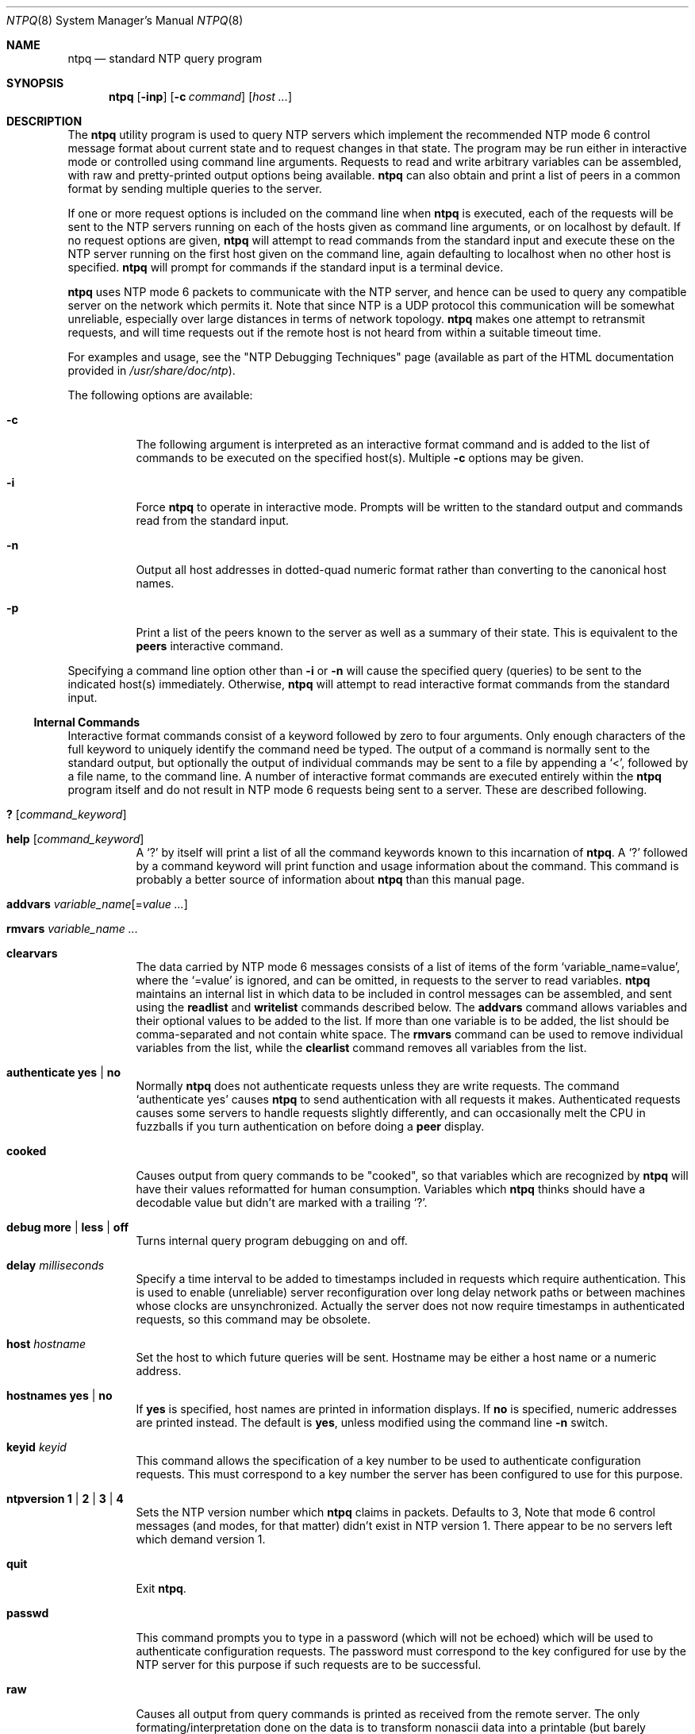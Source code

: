 .\"
.\" $FreeBSD$
.\"
.Dd January 7, 2000
.Dt NTPQ 8
.Os
.Sh NAME
.Nm ntpq
.Nd standard NTP query program
.Sh SYNOPSIS
.Nm
.Op Fl inp
.Op Fl c Ar command
.Op Ar host ...
.Sh DESCRIPTION
The
.Nm
utility program is used to query NTP servers
which implement the recommended NTP mode 6 control message format
about current state and to request changes in that state.
The
program may be run either in interactive mode or controlled using
command line arguments.
Requests to read and write arbitrary
variables can be assembled, with raw and pretty-printed output
options being available.
.Nm
can also obtain and print a
list of peers in a common format by sending multiple queries to the
server.
.Pp
If one or more request options is included on the command line
when
.Nm
is executed, each of the requests will be sent
to the NTP servers running on each of the hosts given as command
line arguments, or on localhost by default.
If no request options
are given,
.Nm
will attempt to read commands from the
standard input and execute these on the NTP server running on the
first host given on the command line, again defaulting to localhost
when no other host is specified.
.Nm
will prompt for
commands if the standard input is a terminal device.
.Pp
.Nm
uses NTP mode 6 packets to communicate with the
NTP server, and hence can be used to query any compatible server on
the network which permits it.
Note that since NTP is a UDP protocol
this communication will be somewhat unreliable, especially over
large distances in terms of network topology.
.Nm
makes
one attempt to retransmit requests, and will time requests out if
the remote host is not heard from within a suitable timeout
time.
.Pp
For examples and usage, see the
.Qq "NTP Debugging Techniques"
page
(available as part of the HTML documentation
provided in
.Pa /usr/share/doc/ntp ) .
.Pp
The following options are available:
.Bl -tag -width indent
.It Fl c
The following argument is interpreted as an interactive format
command and is added to the list of commands to be executed on the
specified host(s).
Multiple
.Fl c
options may be given.
.It Fl i
Force
.Nm
to operate in interactive mode.
Prompts
will be written to the standard output and commands read from the
standard input.
.It Fl n
Output all host addresses in dotted-quad numeric format rather
than converting to the canonical host names.
.It Fl p
Print a list of the peers known to the server as well as a
summary of their state.
This is equivalent to the
.Ic peers
interactive command.
.El
.Pp
Specifying a
command line option other than
.Fl i
or
.Fl n
will
cause the specified query (queries) to be sent to the indicated
host(s) immediately.
Otherwise,
.Nm
will attempt to read
interactive format commands from the standard input.
.Ss "Internal Commands"
Interactive format commands consist of a keyword followed by zero
to four arguments.
Only enough characters of the full keyword to
uniquely identify the command need be typed.
The output of a
command is normally sent to the standard output, but optionally the
output of individual commands may be sent to a file by appending a
.Ql \&< ,
followed by a file name, to the command line.
A
number of interactive format commands are executed entirely within
the
.Nm
program itself and do not result in NTP mode 6
requests being sent to a server.
These are described following.
.Bl -tag -width indent
.It Ic \&? Op Ar command_keyword
.It Ic help Op Ar command_keyword
A
.Ql \&?
by itself will print a list of all the command
keywords known to this incarnation of
.Nm .
A
.Ql \&?
followed by a command keyword will print function and usage
information about the command.
This command is probably a better
source of information about
.Nm
than this manual
page.
.It Xo Ic addvars
.Ar variable_name Ns Op = Ns Ar value ...
.Xc
.It Ic rmvars Ar variable_name ...
.It Ic clearvars
The data carried by NTP mode 6 messages consists of a list of
items of the form
.Ql variable_name=value ,
where the
.Ql =value
is ignored, and can be omitted,
in requests to the server to read variables.
.Nm
maintains an internal list in which data to be included in control
messages can be assembled, and sent using the
.Ic readlist
and
.Ic writelist
commands described below.
The
.Ic addvars
command allows variables and their optional values to be added to
the list.
If more than one variable is to be added, the list should
be comma-separated and not contain white space.
The
.Ic rmvars
command can be used to remove individual variables from the list,
while the
.Ic clearlist   
command removes all variables from the
list.
.It Ic authenticate Cm yes | Cm no
Normally
.Nm
does not authenticate requests unless
they are write requests.
The command
.Ql authenticate yes
causes
.Nm
to send authentication with all requests it
makes.
Authenticated requests causes some servers to handle
requests slightly differently, and can occasionally melt the CPU in
fuzzballs if you turn authentication on before doing a
.Ic peer
display.
.It Ic cooked
Causes output from query commands to be "cooked", so that
variables which are recognized by
.Nm
will have their
values reformatted for human consumption.
Variables which
.Nm
thinks should have a decodable value but didn't are
marked with a trailing
.Ql \&?  .
.It Xo Ic debug
.Cm more |
.Cm less |
.Cm off
.Xc
Turns internal query program debugging on and off.
.It Ic delay Ar milliseconds
Specify a time interval to be added to timestamps included in
requests which require authentication.
This is used to enable
(unreliable) server reconfiguration over long delay network paths
or between machines whose clocks are unsynchronized.
Actually the
server does not now require timestamps in authenticated requests,
so this command may be obsolete.
.It Ic host Ar hostname
Set the host to which future queries will be sent.
Hostname may
be either a host name or a numeric address.
.It Ic hostnames Cm yes | Cm no
If
.Cm yes
is specified, host names are printed in
information displays.
If
.Cm no
is specified, numeric
addresses are printed instead.
The default is
.Cm yes ,
unless
modified using the command line
.Fl n
switch.
.It Ic keyid Ar keyid
This command allows the specification of a key number to be
used to authenticate configuration requests.
This must correspond
to a key number the server has been configured to use for this
purpose.
.It Xo Ic ntpversion
.Cm 1 |
.Cm 2 |
.Cm 3 |
.Cm 4
.Xc
Sets the NTP version number which
.Nm
claims in
packets.
Defaults to 3, Note that mode 6 control messages (and
modes, for that matter) didn't exist in NTP version 1.
There appear
to be no servers left which demand version 1.
.It Ic quit
Exit
.Nm .
.It Ic passwd
This command prompts you to type in a password (which will not
be echoed) which will be used to authenticate configuration
requests.
The password must correspond to the key configured for
use by the NTP server for this purpose if such requests are to be
successful.
.It Ic raw
Causes all output from query commands is printed as received
from the remote server.
The only formating/interpretation done on
the data is to transform nonascii data into a printable (but barely
understandable) form.
.It Ic timeout Ar milliseconds
Specify a timeout period for responses to server queries.
The
default is about 5000 milliseconds.
Note that since
.Nm
retries each query once after a timeout, the total waiting time for
a timeout will be twice the timeout value set.
.El
.Ss Control Message Commands
Each peer known to an NTP server has a 16 bit integer association
identifier assigned to it.
NTP control messages which carry peer
variables must identify the peer the values correspond to by
including its association ID.
An association ID of 0 is special,
and indicates the variables are system variables, whose names are
drawn from a separate name space.
.Pp
Control message commands result in one or more NTP mode 6
messages being sent to the server, and cause the data returned to
be printed in some format.
Most commands currently implemented send
a single message and expect a single response.
The current
exceptions are the peers command, which will send a preprogrammed
series of messages to obtain the data it needs, and the mreadlist
and mreadvar commands, which will iterate over a range of
associations.
.Bl -tag -width indent
.It Ic associations
Obtains and prints a list of association identifiers and peer
statuses for in-spec peers of the server being queried.
The list is
printed in columns.
The first of these is an index numbering the
associations from 1 for internal use, the second the actual
association identifier returned by the server and the third the
status word for the peer.
This is followed by a number of columns
containing data decoded from the status word.
See the peers command
for a decode of the
.Sq condition
field.
Note that the data
returned by the
.Ic associations
command is cached internally
in
.Xr ntpq 8  .
The index is then of use when dealing with stupid
servers which use association identifiers which are hard for humans
to type, in that for any subsequent commands which require an
association identifier as an argument, the form and index may be
used as an alternative.
.It Xo Ic clockvar Op Ar assocID
.Oo
.Ar variable_name Ns Op = Ns Ar value ...
.Oc
.Ar ...
.Xc
.It Xo Ic cv Op Ar assocID
.Oo
.Ar variable_name Ns Op = Ns Ar value ...
.Oc
.Ar ...
.Xc
Requests that a list of the server's clock variables be sent.
Servers which have a radio clock or other external synchronization
will respond positively to this.
If the association identifier is
omitted or zero the request is for the variables of the
.Sq system clock
and will generally get a positive response from all
servers with a clock.
If the server treats clocks as pseudo-peers,
and hence can possibly have more than one clock connected at once,
referencing the appropriate peer association ID will show the
variables of a particular clock.
Omitting the variable list will
cause the server to return a default variable display.
.It Ic lassociations
Obtains and prints a list of association identifiers and peer
statuses for all associations for which the server is maintaining
state.
This command differs from the
.Ic associations
command
only for servers which retain state for out-of-spec client
associations (i.e., fuzzballs).
Such associations are normally
omitted from the display when the
.Ic associations
command is
used, but are included in the output of
.Ic lassociations .
.It Ic lpassociations
Print data for all associations, including out-of-spec client
associations, from the internally cached list of associations.
This
command differs from
.Ic passociations
only when dealing with
fuzzballs.
.It Ic lpeers
Like R peers, except a summary of all associations for which
the server is maintaining state is printed.
This can produce a much
longer list of peers from fuzzball servers.
.It Ic mreadlist Ar assocID Ar assocID
.It Ic mrl Ar assocID Ar assocID
Like the
.Ic readlist
command, except the query is done
for each of a range of (nonzero) association IDs.
This range is
determined from the association list cached by the most recent
.Ic associations
command.
.It Xo Ic mreadvar Ar assocID Ar assocID
.Oo
.Ar variable_name Ns Op = Ns Ar value ...
.Oc
.Xc
.It Xo Ic mrv Ar assocID Ar assocID
.Oo
.Ar variable_name Ns Op = Ns Ar value ...
.Oc
.Xc
Like the
.Ic readvar
command, except the query is done for
each of a range of (nonzero) association IDs.
This range is
determined from the association list cached by the most recent
.Ic associations
command.
.It Ic opeers
An old form of the
.Ic peers
command with the reference ID
replaced by the local interface address.
.It Ic passocations
Displays association data concerning in-spec peers from the
internally cached list of associations.
This command performs
identically to the
.Ic associations
except that it displays
the internally stored data rather than making a new query.
.It Ic peers
Obtains a current list peers of the server, along with a
summary of each peer's state.
Summary information includes the
address of the remote peer, the reference ID (0.0.0.0 if this is
unknown), the stratum of the remote peer, the type of the peer
(local, unicast, multicast or broadcast), when the last packet was
received, the polling interval, in seconds, the reachability
register, in octal, and the current estimated delay, offset and
dispersion of the peer, all in milliseconds.
The character in the left margin indicates the fate of this
peer in the clock selection process.
Following is a list of these
characters, the pigeon used in the
.Ic rv
command, and a short
explanation of the condition revealed.
.Bl -tag -width indent
.It space
.Pq reject
The peer is discarded as unreachable, synchronized to this
server (synch loop) or outrageous synchronization distance.
.It x
.Pq falsetick
The peer is discarded by the intersection algorithm as a
falseticker.
.It \&.
.Pq excess
The peer is discarded as not among the first ten peers sorted
by synchronization distance and so is probably a poor candidate for
further consideration.
.It \&-
.Pq outlyer
The peer is discarded by the clustering algorithm as an
outlyer.
.It \&+
.Pq candidat
The peer is a survivor and a candidate for the combining
algorithm.
.It \&#
.Pq selected
The peer is a survivor, but not among the first six peers
sorted by synchronization distance.
If the assocation is ephemeral,
it may be demobilized to conserve resources.
.It \&*
.Pq peer
The peer has been declared the system peer and lends its
variables to the system variables.
.It o
.Pq (pps.peer)
The peer has been declared the system peer and lends its
variables to thesystem variables.
However, the actual system
synchronization is derived from a pulse-per-second (PPS) signal,
either indirectly via the PPS reference clock driver or directly
via kernel interface.
.El
.El
.Pp
The
.Va flash
variable is a valuable debugging aid.
It
displays the results of the original sanity checks defined in the
NTP specification RFC-1305 and additional ones added in NTP Version
4.
There are eleven tests called
.Sy TEST1
through
.Sy TEST11 .
The tests are performed in a certain order
designed to gain maximum diagnostic information while protecting
against accidental or malicious errors.
The
.Va flash
variable
is first initialized to zero.
If after each set of tests one or
more bits are set, the packet is discarded.
.Pp
Tests
.Sy TEST4
and
.Sy TEST5
check the access
permissions and cryptographic message digest.
If any bits are set
after that, the packet is discarded.
Tests
.Sy TEST10
and
.Sy TEST11
check the authentication state using Autokey
public-key cryptography, as described in the
.Sx Authentication Options
section of
.Xr ntp.conf 5 .
If any bits are set
and the association has previously been marked reachable, the
packet is discarded; otherwise, the originate and receive
timestamps are saved, as required by the NTP protocol, and
processing continues.
.Pp
Tests
.Sy TEST1
through
.Sy TEST3
check the packet
timestamps from which the offset and delay are calculated.
If any
bits are set, the packet is discarded; otherwise, the packet header
variables are saved.
Tests
.Sy TEST6
through
.Sy TEST8
check the health of the server.
If any bits are set, the packet is
discarded; otherwise, the offset and delay relative to the server
are calculated and saved.
Test
.Sy TEST9
checks the health of
the association itself.
If any bits are set, the packet is
discarded; otherwise, the saved variables are passed to the clock
filter and mitigation algorithms.
.Pp
The
.Va flash
bits for each test read in increasing order
from the least significant bit are defined as follows.
.Bl -tag -width indent
.It Sy TEST1
Duplicate packet.
The packet is at best a casual retransmission
and at worst a malicious replay.
.It Sy TEST2
Bogus packet.
The packet is not a reply to a message previously
sent.
This can happen when the NTP daemon is restarted and before
somebody else notices.
.It Sy TEST3
Unsynchronized.
One or more timestamp fields are invalid.
This
normally happens when the first packet from a peer is
received.
.It Sy TEST4
Access is denied.
See the
.Qq "Access Control"
page.
.It Sy TEST5
Cryptographic authentication fails.
See the
.Sx Authentication Options
section of
.Xr ntp.conf 5 .
.It Sy TEST6
The server is unsynchronized.
Wind up its clock first.
.It Sy TEST7
The server stratum is at the maximum than 15.
It is probably
unsynchronized and its clock needs to be wound up.
.It Sy TEST8
Either the root delay or dispersion is greater than one second,
which is highly unlikely unless the peer is synchronized to
Mars.
.It Sy TEST9
Either the peer delay or dispersion is greater than one second,
which is higly unlikely unless the peer is on Mars.
.It Sy TEST10
The autokey protocol has detected an authentication failure.
See the
.Sx Authentication Options
section of
.Xr ntp.conf 5 .
.It Sy TEST11
The autokey protocol has not verified the server or peer is
authentic and has valid public key credentials.
See the
.Sx Authentication Options
section of
.Xr ntp.conf 5 .
.El
.Pp
Additional system variables used by the NTP Version 4 Autokey
support include the following:
.Bl -tag -width indent
.It Ic certificate Ar filestamp
Shows the NTP seconds when the certificate file was
created.
.It Ic hostname Ar host
Shows the name of the host as returned by the Unix
.Xr gethostname 3
library function.
.It Ic flags Ar hex
Shows the current flag bits, where the
.Ar hex
bits
are interpreted as follows:
.Bl -tag -width indent
.It 0x01
autokey enabled
.It 0x02
RSA public/private key files present
.It 0x04
PKI certificate file present
.It 0x08
Diffie-Hellman parameters file present
.It 0x10
NIST leapseconds table file present
.El
.It Ic leapseconds Ar filestamp
Shows the NTP seconds when the NIST leapseconds table file was
created.
.It Ic params Ar filestamp
Shows the NTP seconds when the Diffie-Hellman agreement
parameter file was created.
.It Ic publickey Ar filestamp
Shows the NTP seconds when the RSA public/private key files
were created.
.It Ic refresh Ar filestamp
Shows the NTP seconds when the public cryptographic values were
refreshed and signed.
.It Ic tai Ar offset
Shows the TAI-UTC offset in seconds obtained from the NIST
leapseconds table.
.El
.Pp
Additional peer variables used by the NTP Version 4 Autokey
support include the following:
.Bl -tag -width indent
.It Ic certificate Ar filestamp
Shows the NTP seconds when the certificate file was
created.
.It Ic flags Ar hex
Shows the current flag bits, where the
.Ar hex
bits are
interpreted as in the system variable of the same name.
The bits
are set in the first autokey message received from the server and
then reset as the associated data are obtained from the server and
stored.
.It Ic hcookie Ar hex
Shows the host cookie used in the key agreement algorithm.
.It Ic initkey Ar key
Shows the initial key used by the key list generator in the
autokey protocol.
.It Ic initsequence Ar index
Shows the initial index used by the key list generator in the
autokey protocol.
.It Ic pcookie Ar hex
Specifies the peer cookie used in the key agreement
algorithm.
.It Ic timestamp Ar time
Shows the NTP seconds when the last autokey key list was
generated and signed.
.It Ic pstatus Ar assocID
Sends a read status request to the server for the given
association.
The names and values of the peer variables returned
will be printed.
Note that the status word from the header is
displayed preceding the variables, both in hexidecimal and in
pidgeon English.
.It Ic readlist Ar assocID
.It Ic rl Ar assocID
Requests that the values of the variables in the internal
variable list be returned by the server.
If the association ID is
omitted or is 0 the variables are assumed to be system variables.
Otherwise they are treated as peer variables.
If the internal
variable list is empty a request is sent without data, which should
induce the remote server to return a default display.
.It Xo Ic readvar Ar assocID
.Ar variable_name Ns Op = Ns Ar value
.Ar ...
.Xc
.It Xo Ic rv Ar assocID
.Ar variable_name Ns Op = Ns Ar value
.Ar ...
.Xc
Requests that the values of the specified variables be returned
by the server by sending a read variables request.
If the
association ID is omitted or is given as zero the variables are
system variables, otherwise they are peer variables and the values
returned will be those of the corresponding peer.
Omitting the
variable list will send a request with no data which should induce
the server to return a default display.
.It Xo Ic writevar Ar assocID
.Ar variable_name Ns Op = Ns Ar value
.Ar ...
.Xc
Like the readvar request, except the specified variables are
written instead of read.
.It Ic writelist Op Ar assocID
Like the readlist request, except the internal list variables
are written instead of read.
.El
.Sh SEE ALSO
.Xr ntp.conf 5 ,
.Xr ntpd 8 ,
.Xr ntpdc 8
.Sh BUGS
The
.Ic peers
command is non-atomic and may occasionally result in
spurious error messages about invalid associations occurring and
terminating the command.
The timeout time is a fixed constant,
which means you wait a long time for timeouts since it assumes sort
of a worst case.
The program should improve the timeout estimate as
it sends queries to a particular host, but doesn't.
